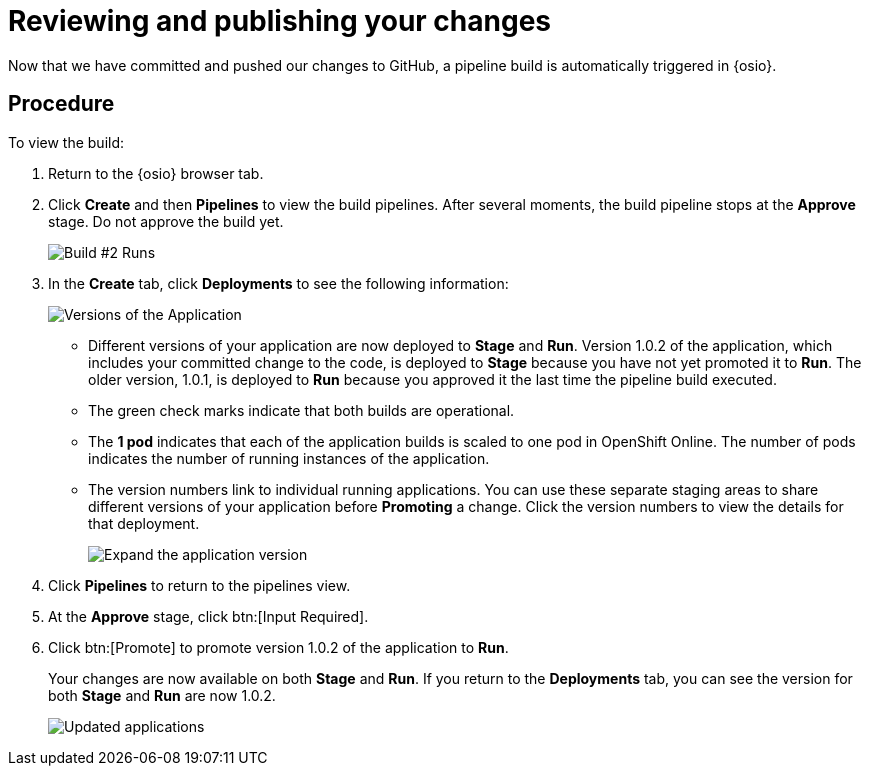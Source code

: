 [id="reviewing_publishing_changes-{context}"]
= Reviewing and publishing your changes

Now that we have committed and pushed our changes to GitHub, a pipeline build is automatically triggered in {osio}.

// for user-guide
ifeval::["{context}" == "user-guide"]
.Prerequisites

* Add a new or existing codebase to {osio}.
* Create a Che workspace for your target codebase.
* Make the required changes to your code and then run and test the code by clicking the *run* option from the Run button (image:tri_run.png[title="Run button"]).
* Commit your changes to your Git repository.
endif::[]

[discrete]
== Procedure

To view the build:

. Return to the {osio} browser tab.
. Click *Create* and then *Pipelines* to view the build pipelines. After several moments, the build pipeline stops at the *Approve* stage. Do not approve the build yet.
+
image::{context}_build_2.png[Build #2 Runs]
+
. In the *Create* tab, click *Deployments* to see the following information:
+
image::{context}_versions_applications.png[Versions of the Application]
+
** Different versions of your application are now deployed to *Stage* and *Run*. Version 1.0.2 of the application, which includes your committed change to the code, is deployed to *Stage* because you have not yet promoted it to *Run*. The older version, 1.0.1, is deployed to *Run* because you approved it the last time the pipeline build executed.
** The green check marks indicate that both builds are operational.
** The *1 pod* indicates that each of the application builds is scaled to one pod in OpenShift Online. The number of pods indicates the number of running instances of the application.
** The version numbers link to individual running applications. You can use these separate staging areas to share different versions of your application before *Promoting* a change. Click the version numbers to view the details for that deployment.
+
image::expand_version.png[Expand the application version]
+
. Click *Pipelines* to return to the pipelines view.
. At the *Approve* stage, click btn:[Input Required].
. Click btn:[Promote] to promote version 1.0.2 of the application to *Run*.
+
Your changes are now available on both *Stage* and *Run*. If you return to the *Deployments* tab, you can see the version for both *Stage* and *Run* are now 1.0.2.
+
image::updated_app.png[Updated applications]
+
//for hello world
ifeval::["{context}" == "hello-world"]
. You have now completed the task, *Review and publish changes to your codebase*, in the *Test Iteration*. Ensure that you change the state of the work item to *Closed* using the *Plan* tab.

. Also, close the feature *User should be able to easily launch a sample Vert.x application using a smooth developer work-flow* now that all its child tasks have been completed.

Well done! You have now created your first quickstart project in {osio}, used the planner to track and execute your work, made changes to your project code, committed the changes to GitHub, and published the new version of your project.
endif::[]


//for importing existing
ifeval::["{context}" == "importing-existing-project"]
Well done! You have now imported an existing project into {osio}, used a work item to track your work, made changes to your project code, committed the changes to GitHub, and published the new version of your project.
endif::[]


//for user guide
ifeval::["{context}" == "user-guide"]
You have now used Che workspaces to edit the code for your project, committed the changes to GitHub, and published the new version of your project.
endif::[]
